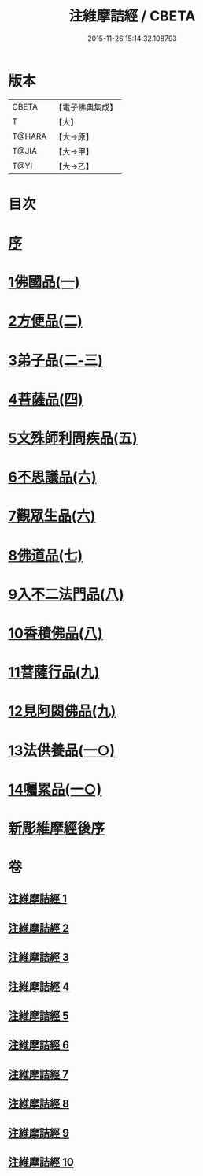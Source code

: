 #+TITLE: 注維摩詰經 / CBETA
#+DATE: 2015-11-26 15:14:32.108793
* 版本
 |     CBETA|【電子佛典集成】|
 |         T|【大】     |
 |    T@HARA|【大→原】   |
 |     T@JIA|【大→甲】   |
 |      T@YI|【大→乙】   |

* 目次
* [[file:KR6i0078_001.txt::001-0327a15][序]]
* [[file:KR6i0078_001.txt::0328a10][1佛國品(一)]]
* [[file:KR6i0078_002.txt::002-0338c13][2方便品(二)]]
* [[file:KR6i0078_002.txt::0343c13][3弟子品(二-三)]]
* [[file:KR6i0078_004.txt::004-0360b28][4菩薩品(四)]]
* [[file:KR6i0078_005.txt::005-0370c15][5文殊師利問疾品(五)]]
* [[file:KR6i0078_006.txt::006-0381a28][6不思議品(六)]]
* [[file:KR6i0078_006.txt::0383b21][7觀眾生品(六)]]
* [[file:KR6i0078_007.txt::007-0390b19][8佛道品(七)]]
* [[file:KR6i0078_008.txt::008-0396b22][9入不二法門品(八)]]
* [[file:KR6i0078_008.txt::0399c14][10香積佛品(八)]]
* [[file:KR6i0078_009.txt::009-0403a8][11菩薩行品(九)]]
* [[file:KR6i0078_009.txt::0409c18][12見阿閦佛品(九)]]
* [[file:KR6i0078_010.txt::010-0413c24][13法供養品(一○)]]
* [[file:KR6i0078_010.txt::0418a12][14囑累品(一○)]]
* [[file:KR6i0078_010.txt::0419c9][新彫維摩經後序]]
* 卷
** [[file:KR6i0078_001.txt][注維摩詰經 1]]
** [[file:KR6i0078_002.txt][注維摩詰經 2]]
** [[file:KR6i0078_003.txt][注維摩詰經 3]]
** [[file:KR6i0078_004.txt][注維摩詰經 4]]
** [[file:KR6i0078_005.txt][注維摩詰經 5]]
** [[file:KR6i0078_006.txt][注維摩詰經 6]]
** [[file:KR6i0078_007.txt][注維摩詰經 7]]
** [[file:KR6i0078_008.txt][注維摩詰經 8]]
** [[file:KR6i0078_009.txt][注維摩詰經 9]]
** [[file:KR6i0078_010.txt][注維摩詰經 10]]
